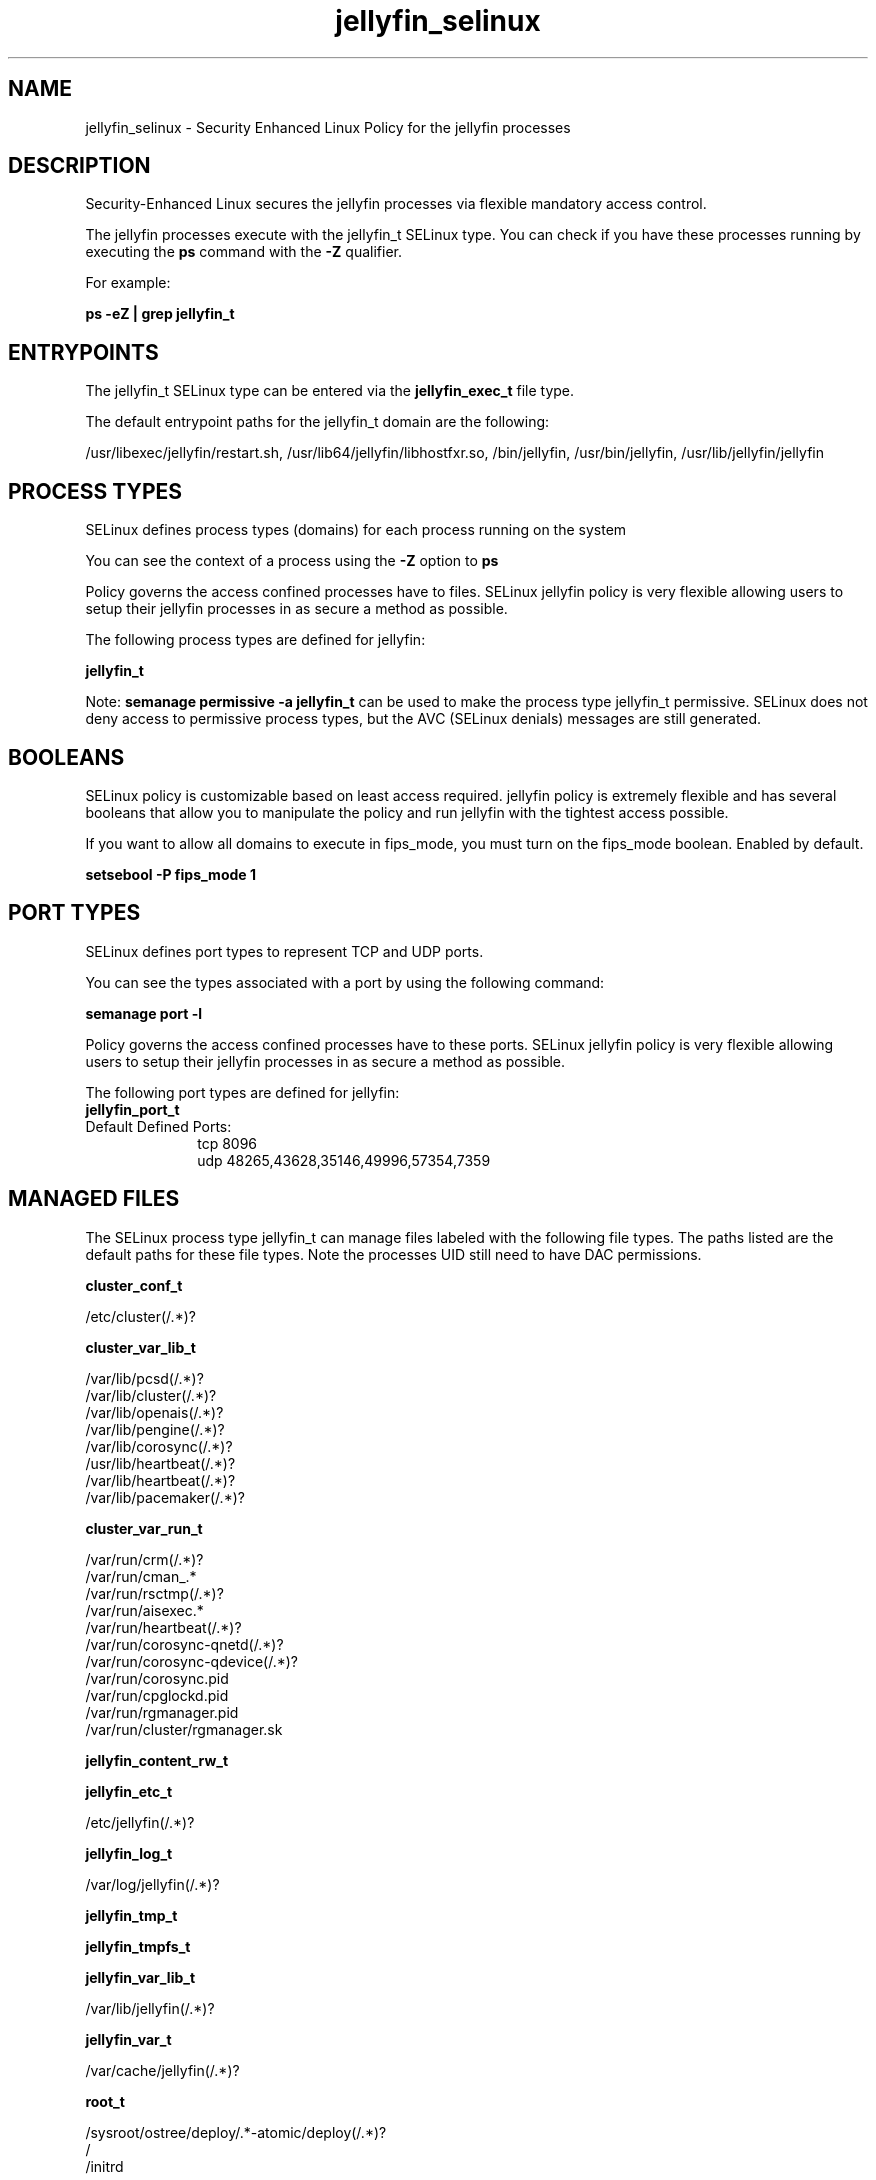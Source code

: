 .TH  "jellyfin_selinux"  "8"  "20-11-09" "jellyfin" "SELinux Policy jellyfin"
.SH "NAME"
jellyfin_selinux \- Security Enhanced Linux Policy for the jellyfin processes
.SH "DESCRIPTION"

Security-Enhanced Linux secures the jellyfin processes via flexible mandatory access control.

The jellyfin processes execute with the jellyfin_t SELinux type. You can check if you have these processes running by executing the \fBps\fP command with the \fB\-Z\fP qualifier.

For example:

.B ps -eZ | grep jellyfin_t


.SH "ENTRYPOINTS"

The jellyfin_t SELinux type can be entered via the \fBjellyfin_exec_t\fP file type.

The default entrypoint paths for the jellyfin_t domain are the following:

/usr/libexec/jellyfin/restart.sh, /usr/lib64/jellyfin/libhostfxr.so, /bin/jellyfin, /usr/bin/jellyfin, /usr/lib/jellyfin/jellyfin
.SH PROCESS TYPES
SELinux defines process types (domains) for each process running on the system
.PP
You can see the context of a process using the \fB\-Z\fP option to \fBps\bP
.PP
Policy governs the access confined processes have to files.
SELinux jellyfin policy is very flexible allowing users to setup their jellyfin processes in as secure a method as possible.
.PP
The following process types are defined for jellyfin:

.EX
.B jellyfin_t
.EE
.PP
Note:
.B semanage permissive -a jellyfin_t
can be used to make the process type jellyfin_t permissive. SELinux does not deny access to permissive process types, but the AVC (SELinux denials) messages are still generated.

.SH BOOLEANS
SELinux policy is customizable based on least access required.  jellyfin policy is extremely flexible and has several booleans that allow you to manipulate the policy and run jellyfin with the tightest access possible.


.PP
If you want to allow all domains to execute in fips_mode, you must turn on the fips_mode boolean. Enabled by default.

.EX
.B setsebool -P fips_mode 1

.EE

.SH PORT TYPES
SELinux defines port types to represent TCP and UDP ports.
.PP
You can see the types associated with a port by using the following command:

.B semanage port -l

.PP
Policy governs the access confined processes have to these ports.
SELinux jellyfin policy is very flexible allowing users to setup their jellyfin processes in as secure a method as possible.
.PP
The following port types are defined for jellyfin:

.EX
.TP 5
.B jellyfin_port_t
.TP 10
.EE


Default Defined Ports:
tcp 8096
.EE
udp 48265,43628,35146,49996,57354,7359
.EE
.SH "MANAGED FILES"

The SELinux process type jellyfin_t can manage files labeled with the following file types.  The paths listed are the default paths for these file types.  Note the processes UID still need to have DAC permissions.

.br
.B cluster_conf_t

	/etc/cluster(/.*)?
.br

.br
.B cluster_var_lib_t

	/var/lib/pcsd(/.*)?
.br
	/var/lib/cluster(/.*)?
.br
	/var/lib/openais(/.*)?
.br
	/var/lib/pengine(/.*)?
.br
	/var/lib/corosync(/.*)?
.br
	/usr/lib/heartbeat(/.*)?
.br
	/var/lib/heartbeat(/.*)?
.br
	/var/lib/pacemaker(/.*)?
.br

.br
.B cluster_var_run_t

	/var/run/crm(/.*)?
.br
	/var/run/cman_.*
.br
	/var/run/rsctmp(/.*)?
.br
	/var/run/aisexec.*
.br
	/var/run/heartbeat(/.*)?
.br
	/var/run/corosync-qnetd(/.*)?
.br
	/var/run/corosync-qdevice(/.*)?
.br
	/var/run/corosync\.pid
.br
	/var/run/cpglockd\.pid
.br
	/var/run/rgmanager\.pid
.br
	/var/run/cluster/rgmanager\.sk
.br

.br
.B jellyfin_content_rw_t


.br
.B jellyfin_etc_t

	/etc/jellyfin(/.*)?
.br

.br
.B jellyfin_log_t

	/var/log/jellyfin(/.*)?
.br

.br
.B jellyfin_tmp_t


.br
.B jellyfin_tmpfs_t


.br
.B jellyfin_var_lib_t

	/var/lib/jellyfin(/.*)?
.br

.br
.B jellyfin_var_t

	/var/cache/jellyfin(/.*)?
.br

.br
.B root_t

	/sysroot/ostree/deploy/.*-atomic/deploy(/.*)?
.br
	/
.br
	/initrd
.br

.SH FILE CONTEXTS
SELinux requires files to have an extended attribute to define the file type.
.PP
You can see the context of a file using the \fB\-Z\fP option to \fBls\bP
.PP
Policy governs the access confined processes have to these files.
SELinux jellyfin policy is very flexible allowing users to setup their jellyfin processes in as secure a method as possible.
.PP

.PP
.B STANDARD FILE CONTEXT

SELinux defines the file context types for the jellyfin, if you wanted to
store files with these types in a diffent paths, you need to execute the semanage command to sepecify alternate labeling and then use restorecon to put the labels on disk.

.B semanage fcontext -a -t jellyfin_content_rw_t '/srv/myjellyfin_content(/.*)?'
.br
.B restorecon -R -v /srv/myjellyfin_content

Note: SELinux often uses regular expressions to specify labels that match multiple files.

.I The following file types are defined for jellyfin:


.EX
.PP
.B jellyfin_content_rw_t
.EE

- Set files with the jellyfin_content_rw_t type, if you want to treat the files as jellyfin content read/write content.


.EX
.PP
.B jellyfin_content_t
.EE

- Set files with the jellyfin_content_t type, if you want to treat the files as jellyfin content.


.EX
.PP
.B jellyfin_etc_t
.EE

- Set files with the jellyfin_etc_t type, if you want to store jellyfin files in the /etc directories.


.EX
.PP
.B jellyfin_exec_t
.EE

- Set files with the jellyfin_exec_t type, if you want to transition an executable to the jellyfin_t domain.

.br
.TP 5
Paths:
/usr/libexec/jellyfin/restart.sh, /usr/lib64/jellyfin/libhostfxr.so, /bin/jellyfin, /usr/bin/jellyfin, /usr/lib/jellyfin/jellyfin

.EX
.PP
.B jellyfin_lib_t
.EE

- Set files with the jellyfin_lib_t type, if you want to treat the files as jellyfin lib data.


.EX
.PP
.B jellyfin_log_t
.EE

- Set files with the jellyfin_log_t type, if you want to treat the data as jellyfin log data, usually stored under the /var/log directory.


.EX
.PP
.B jellyfin_tmp_t
.EE

- Set files with the jellyfin_tmp_t type, if you want to store jellyfin temporary files in the /tmp directories.


.EX
.PP
.B jellyfin_tmpfs_t
.EE

- Set files with the jellyfin_tmpfs_t type, if you want to store jellyfin files on a tmpfs file system.


.EX
.PP
.B jellyfin_usr_t
.EE

- Set files with the jellyfin_usr_t type, if you want to treat the files as jellyfin usr data.


.EX
.PP
.B jellyfin_var_lib_t
.EE

- Set files with the jellyfin_var_lib_t type, if you want to store the jellyfin files under the /var/lib directory.


.EX
.PP
.B jellyfin_var_t
.EE

- Set files with the jellyfin_var_t type, if you want to store the jell files under the /var directory.


.PP
Note: File context can be temporarily modified with the chcon command.  If you want to permanently change the file context you need to use the
.B semanage fcontext
command.  This will modify the SELinux labeling database.  You will need to use
.B restorecon
to apply the labels.

.SH "COMMANDS"
.B semanage fcontext
can also be used to manipulate default file context mappings.
.PP
.B semanage permissive
can also be used to manipulate whether or not a process type is permissive.
.PP
.B semanage module
can also be used to enable/disable/install/remove policy modules.

.B semanage port
can also be used to manipulate the port definitions

.B semanage boolean
can also be used to manipulate the booleans

.PP
.B system-config-selinux
is a GUI tool available to customize SELinux policy settings.

.SH AUTHOR
This manual page was auto-generated using
.B "sepolicy manpage".

.SH "SEE ALSO"
selinux(8), jellyfin(8), semanage(8), restorecon(8), chcon(1), sepolicy(8), setsebool(8)